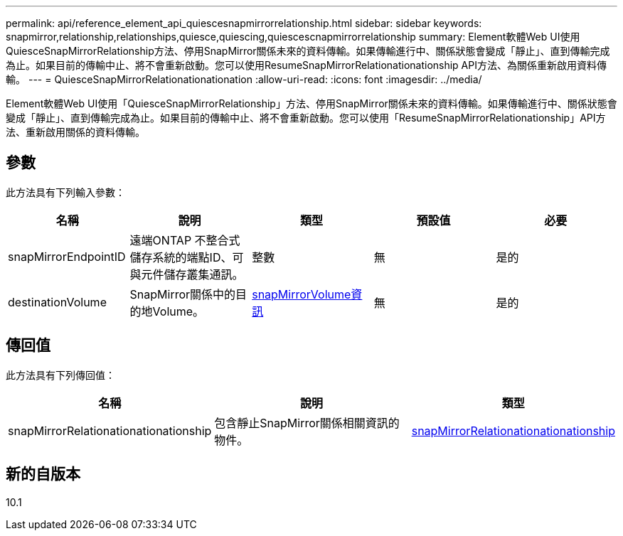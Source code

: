 ---
permalink: api/reference_element_api_quiescesnapmirrorrelationship.html 
sidebar: sidebar 
keywords: snapmirror,relationship,relationships,quiesce,quiescing,quiescescnapmirrorrelationship 
summary: Element軟體Web UI使用QuiesceSnapMirrorRelationship方法、停用SnapMirror關係未來的資料傳輸。如果傳輸進行中、關係狀態會變成「靜止」、直到傳輸完成為止。如果目前的傳輸中止、將不會重新啟動。您可以使用ResumeSnapMirrorRelationationationship API方法、為關係重新啟用資料傳輸。 
---
= QuiesceSnapMirrorRelationationationation
:allow-uri-read: 
:icons: font
:imagesdir: ../media/


[role="lead"]
Element軟體Web UI使用「QuiesceSnapMirrorRelationship」方法、停用SnapMirror關係未來的資料傳輸。如果傳輸進行中、關係狀態會變成「靜止」、直到傳輸完成為止。如果目前的傳輸中止、將不會重新啟動。您可以使用「ResumeSnapMirrorRelationationship」API方法、重新啟用關係的資料傳輸。



== 參數

此方法具有下列輸入參數：

|===
| 名稱 | 說明 | 類型 | 預設值 | 必要 


 a| 
snapMirrorEndpointID
 a| 
遠端ONTAP 不整合式儲存系統的端點ID、可與元件儲存叢集通訊。
 a| 
整數
 a| 
無
 a| 
是的



 a| 
destinationVolume
 a| 
SnapMirror關係中的目的地Volume。
 a| 
xref:reference_element_api_snapmirrorvolumeinfo.adoc[snapMirrorVolume資訊]
 a| 
無
 a| 
是的

|===


== 傳回值

此方法具有下列傳回值：

|===
| 名稱 | 說明 | 類型 


 a| 
snapMirrorRelationationationationship
 a| 
包含靜止SnapMirror關係相關資訊的物件。
 a| 
xref:reference_element_api_snapmirrorrelationship.adoc[snapMirrorRelationationationationship]

|===


== 新的自版本

10.1
